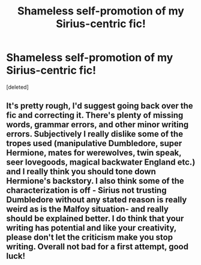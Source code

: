#+TITLE: Shameless self-promotion of my Sirius-centric fic!

* Shameless self-promotion of my Sirius-centric fic!
:PROPERTIES:
:Score: 10
:DateUnix: 1575028865.0
:DateShort: 2019-Nov-29
:FlairText: Self-Promotion
:END:
[deleted]


** It's pretty rough, I'd suggest going back over the fic and correcting it. There's plenty of missing words, grammar errors, and other minor writing errors. Subjectively I really dislike some of the tropes used (manipulative Dumbledore, super Hermione, mates for werewolves, twin speak, seer lovegoods, magical backwater England etc.) and I really think you should tone down Hermione's backstory. I also think some of the characterization is off - Sirius not trusting Dumbledore without any stated reason is really weird as is the Malfoy situation- and really should be explained better. I do think that your writing has potential and like your creativity, please don't let the criticism make you stop writing. Overall not bad for a first attempt, good luck!
:PROPERTIES:
:Author: wellllllllllllllll
:Score: 2
:DateUnix: 1575059907.0
:DateShort: 2019-Nov-30
:END:
